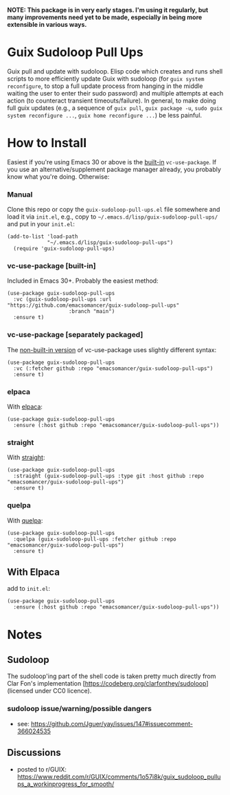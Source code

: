 *NOTE: This package is in very early stages. I'm using it regularly, but many improvements need yet to be made, especially in being more extensible in various ways.*

* Guix Sudoloop Pull Ups
Guix pull and update with sudoloop. Elisp code which creates and runs shell scripts to more efficiently update Guix with sudoloop (for =guix system reconfigure=, to stop a full update process from hanging in the middle waiting the user to enter their sudo password) and multiple attempts at each action (to counteract transient timeouts/failure). In general, to make doing full guix updates (e.g., a sequence of ~guix pull~, ~guix package -u~, ~sudo guix system reconfigure ...~, ~guix home reconfigure ...~) be less painful.

* How to Install
Easiest if you're using Emacs 30 or above is the [[https://git.savannah.gnu.org/cgit/emacs.git/commit/?id=2ce279680bf9c1964e98e2aa48a03d6675c386fe][built-in]] ~vc-use-package~. If you use an alternative/supplement package manager already, you probably know what you're doing. Otherwise:

*** Manual
Clone this repo or copy the ~guix-sudoloop-pull-ups.el~ file somewhere and load it via =init.el=, e.g., copy to =~/.emacs.d/lisp/guix-sudoloop-pull-ups/= and put in your =init.el=:
#+begin_src elisp
(add-to-list 'load-path
             "~/.emacs.d/lisp/guix-sudoloop-pull-ups")
  (require 'guix-sudoloop-pull-ups)
#+end_src

*** vc-use-package [built-in]
Included in Emacs 30+. Probably the easiest method:
#+begin_src elisp
(use-package guix-sudoloop-pull-ups
  :vc (guix-sudoloop-pull-ups :url "https://github.com/emacsomancer/guix-sudoloop-pull-ups"
                    :branch "main")
  :ensure t)
#+end_src
*** vc-use-package [separately packaged]
The [[https://github.com/slotThe/vc-use-package][non-built-in version]] of vc-use-package uses slightly different syntax:
#+begin_src elisp
(use-package guix-sudoloop-pull-ups
  :vc (:fetcher github :repo "emacsomancer/guix-sudoloop-pull-ups")
  :ensure t)
#+end_src
*** elpaca
With [[https://github.com/progfolio/elpaca][elpaca]]:
#+begin_src elisp
(use-package guix-sudoloop-pull-ups
  :ensure (:host github :repo "emacsomancer/guix-sudoloop-pull-ups"))
#+end_src
*** straight
With [[https://github.com/radian-software/straight.el][straight]]:
#+begin_src elisp
(use-package guix-sudoloop-pull-ups
  :straight (guix-sudoloop-pull-ups :type git :host github :repo "emacsomancer/guix-sudoloop-pull-ups")
  :ensure t)
#+end_src
*** quelpa
With [[https://github.com/quelpa/quelpa][quelpa]]:
#+begin_src elisp
(use-package guix-sudoloop-pull-ups
  :quelpa (guix-sudoloop-pull-ups :fetcher github :repo "emacsomancer/guix-sudoloop-pull-ups")
  :ensure t)
#+end_src
** With Elpaca
add to =init.el=:
#+begin_src elisp
(use-package guix-sudoloop-pull-ups
  :ensure (:host github :repo "emacsomancer/guix-sudoloop-pull-ups"))
#+end_src

* Notes
** Sudoloop
The sudoloop'ing part of the shell code is taken pretty much directly from Clar Fon's implementation [https://codeberg.org/clarfonthey/sudoloop] (licensed under CC0 licence).

*** sudoloop issue/warning/possible dangers
- see: https://github.com/Jguer/yay/issues/147#issuecomment-366024535
** Discussions
- posted to r/GUIX: https://www.reddit.com/r/GUIX/comments/1o57i8k/guix_sudoloop_pullups_a_workinprogress_for_smooth/
